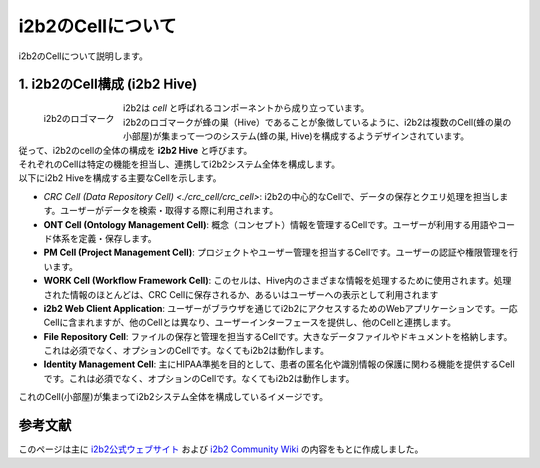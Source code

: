 ***********************************
i2b2のCellについて
***********************************

| i2b2のCellについて説明します。

1. i2b2のCell構成 (i2b2 Hive)
=================================

.. figure:: _static/images/common_images/i2b2_logos/I2b2_logo.svg
   :alt: i2b2 logo
   :width: 100px
   :align: left

   i2b2のロゴマーク

| i2b2は `cell` と呼ばれるコンポーネントから成り立っています。
| i2b2のロゴマークが蜂の巣（Hive）であることが象徴しているように、i2b2は複数のCell(蜂の巣の小部屋)が集まって一つのシステム(蜂の巣, Hive)を構成するようデザインされています。
| 従って、i2b2のcellの全体の構成を **i2b2 Hive** と呼びます。
| それぞれのCellは特定の機能を担当し、連携してi2b2システム全体を構成します。
| 以下にi2b2 Hiveを構成する主要なCellを示します。

- `CRC Cell (Data Repository Cell) <./crc_cell/crc_cell>`: i2b2の中心的なCellで、データの保存とクエリ処理を担当します。ユーザーがデータを検索・取得する際に利用されます。
- **ONT Cell (Ontology Management Cell)**: 概念（コンセプト）情報を管理するCellです。ユーザーが利用する用語やコード体系を定義・保存します。
- **PM Cell (Project Management Cell)**: プロジェクトやユーザー管理を担当するCellです。ユーザーの認証や権限管理を行います。
- **WORK Cell (Workflow Framework Cell)**: このセルは、Hive内のさまざまな情報を処理するために使用されます。処理された情報のほとんどは、CRC Cellに保存されるか、あるいはユーザーへの表示として利用されます
- **i2b2 Web Client Application**: ユーザーがブラウザを通じてi2b2にアクセスするためのWebアプリケーションです。一応Cellに含まれますが、他のCellとは異なり、ユーザーインターフェースを提供し、他のCellと連携します。
- **File Repository Cell**: ファイルの保存と管理を担当するCellです。大きなデータファイルやドキュメントを格納します。これは必須でなく、オプションのCellです。なくてもi2b2は動作します。
- **Identity Management Cell**: 主にHIPAA準拠を目的として、患者の匿名化や識別情報の保護に関わる機能を提供するCellです。これは必須でなく、オプションのCellです。なくてもi2b2は動作します。

| これのCell(小部屋)が集まってi2b2システム全体を構成しているイメージです。


参考文献
======================
このページは主に `i2b2公式ウェブサイト <https://www.i2b2.org/>`_ および `i2b2 Community Wiki <https://community.i2b2.org/wiki/>`_ の内容をもとに作成しました。